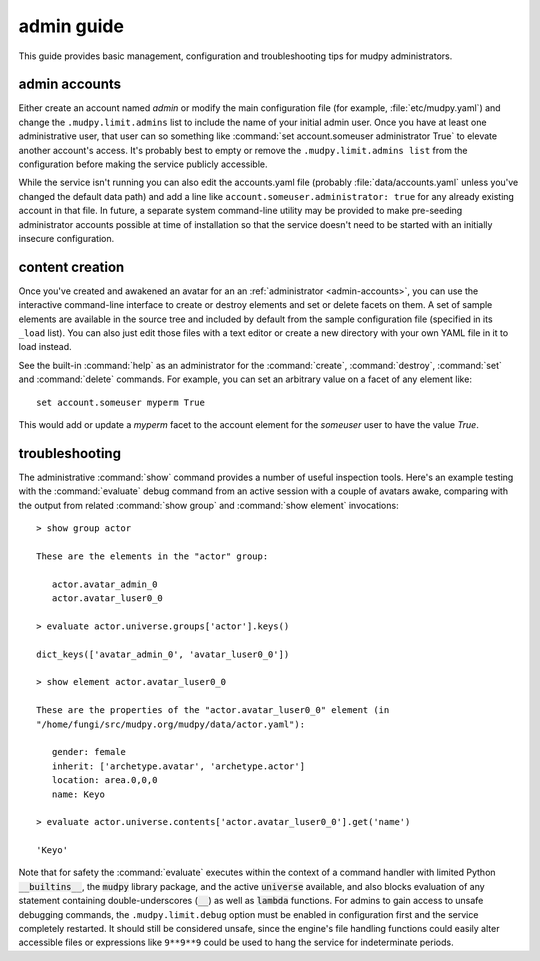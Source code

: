 =============
 admin guide
=============

.. Copyright (c) 2020 mudpy authors. Permission to use, copy,
   modify, and distribute this software is granted under terms
   provided in the LICENSE file distributed with this software.

This guide provides basic management, configuration and
troubleshooting tips for mudpy administrators.

.. _admin-accounts:

admin accounts
--------------

Either create an account named *admin* or modify the main
configuration file (for example, :file:`etc/mudpy.yaml`) and change
the ``.mudpy.limit.admins`` list to include the name of your initial
admin user. Once you have at least one administrative user, that
user can so something like :command:`set account.someuser
administrator True` to elevate another account's access. It's
probably best to empty or remove the ``.mudpy.limit.admins list``
from the configuration before making the service publicly
accessible.

While the service isn't running you can also edit the accounts.yaml
file (probably :file:`data/accounts.yaml` unless you've changed the
default data path) and add a line like
``account.someuser.administrator: true`` for any already existing
account in that file. In future, a separate system command-line
utility may be provided to make pre-seeding administrator accounts
possible at time of installation so that the service doesn't need to
be started with an initially insecure configuration.

content creation
----------------

Once you've created and awakened an avatar for an an
:ref:`administrator <admin-accounts>`, you can use the interactive
command-line interface to create or destroy elements and set or
delete facets on them. A set of sample elements are available in the
source tree and included by default from the sample configuration
file (specified in its ``_load`` list). You can also just edit those
files with a text editor or create a new directory with your own
YAML file in it to load instead.

See the built-in :command:`help` as an administrator for the
:command:`create`, :command:`destroy`, :command:`set` and
:command:`delete` commands. For example, you can set an arbitrary
value on a facet of any element like::

    set account.someuser myperm True

This would add or update a *myperm* facet to the account element for
the *someuser* user to have the value *True*.

troubleshooting
---------------

The administrative :command:`show` command provides a number of
useful inspection tools. Here's an example testing with the
:command:`evaluate` debug command from an active session with a
couple of avatars awake, comparing with the output from related
:command:`show group` and :command:`show element` invocations::

    > show group actor

    These are the elements in the "actor" group:

       actor.avatar_admin_0
       actor.avatar_luser0_0

    > evaluate actor.universe.groups['actor'].keys()

    dict_keys(['avatar_admin_0', 'avatar_luser0_0'])

    > show element actor.avatar_luser0_0

    These are the properties of the "actor.avatar_luser0_0" element (in
    "/home/fungi/src/mudpy.org/mudpy/data/actor.yaml"):

       gender: female
       inherit: ['archetype.avatar', 'archetype.actor']
       location: area.0,0,0
       name: Keyo

    > evaluate actor.universe.contents['actor.avatar_luser0_0'].get('name')

    'Keyo'

Note that for safety the :command:`evaluate` executes within the context of
a command handler with limited Python :code:`__builtins__`, the
:code:`mudpy` library package, and the active :code:`universe` available,
and also blocks evaluation of any statement containing double-underscores
(:code:`__`) as well as :code:`lambda` functions. For admins to gain access
to unsafe debugging commands, the ``.mudpy.limit.debug`` option must be
enabled in configuration first and the service completely restarted. It
should still be considered unsafe, since the engine's file handling
functions could easily alter accessible files or expressions like
``9**9**9`` could be used to hang the service for indeterminate periods.
